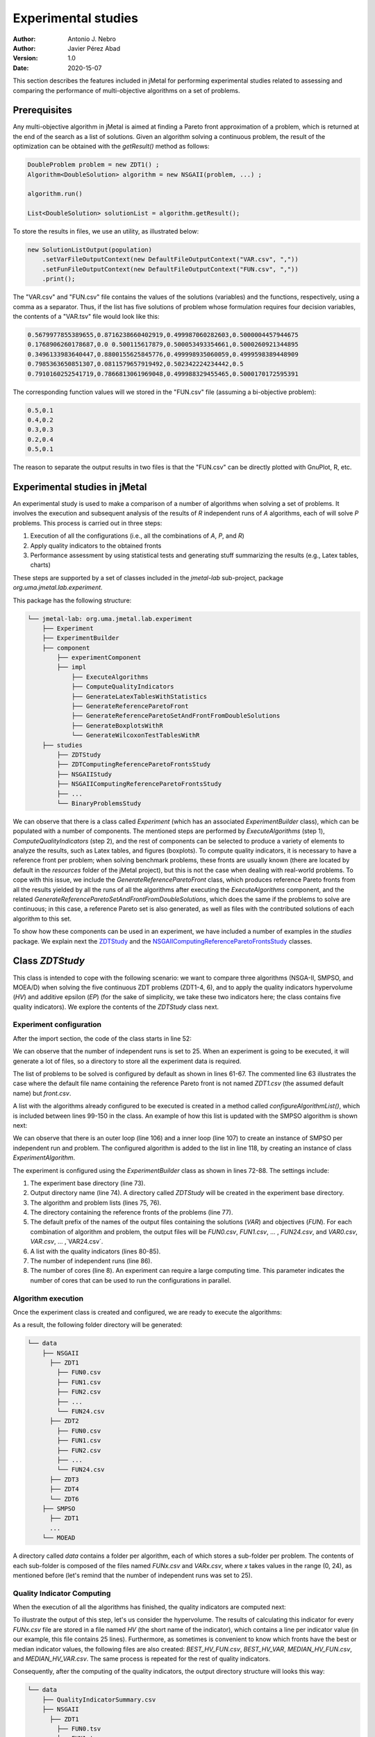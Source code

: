 .. _experimentation:

Experimental studies
====================

:Author: Antonio J. Nebro
:Author: Javier Pérez Abad
:Version: 1.0
:Date: 2020-15-07


This section describes the features included in jMetal for performing experimental studies related to assessing and comparing the performance of multi-objective algorithms on a set of problems. 

Prerequisites
-------------

Any multi-objective algorithm in jMetal is aimed at finding a Pareto front approximation of a problem, which is returned at the end of the search as a list of solutions. Given an algorithm solving a continuous problem, the result of the optimization can be obtained with the `getResult()` method as follows:

.. code-block:: java

    DoubleProblem problem = new ZDT1() ;
    Algorithm<DoubleSolution> algorithm = new NSGAII(problem, ...) ;

    algorithm.run()

    List<DoubleSolution> solutionList = algorithm.getResult();

To store the results in files, we use an utility, as illustrated below:

.. code-block:: java

        new SolutionListOutput(population)
            .setVarFileOutputContext(new DefaultFileOutputContext("VAR.csv", ","))
            .setFunFileOutputContext(new DefaultFileOutputContext("FUN.csv", ","))
            .print();

The "VAR.csv" and "FUN.csv" file contains the values of the solutions (variables) and the functions, respectively, using a comma as a separator. Thus, if the list has five solutions of problem whose formulation requires four decision variables, the contents of a "VAR.tsv" file would look like this:

.. code-block:: text

  0.5679977855389655,0.8716238660402919,0.499987060282603,0.5000004457944675 
  0.1768906260178687,0.0 0.500115617879,0.500053493354661,0.5000260921344895 
  0.3496133983640447,0.8800155625845776,0.499998935060059,0.4999598389448909
  0.7985363650851307,0.0811579657919492,0.502342224234442,0.5 
  0.7910160252541719,0.7866813061969048,0.499988329455465,0.5000170172595391

The corresponding function values will we stored in the "FUN.csv" file (assuming a bi-objective problem):

.. code-block:: text

  0.5,0.1
  0.4,0.2
  0.3,0.3
  0.2,0.4
  0.5,0.1

The reason to separate the output results in two files is that the "FUN.csv" can be directly plotted with GnuPlot, R, etc. 


Experimental studies in jMetal
------------------------------

An experimental study is used to make a comparison of a number of algorithms when solving a set of problems. It involves the execution and subsequent analysis of the results of *R* independent runs of *A* algorithms, each of will solve *P* problems. This process is carried out in three steps:

1) Execution of all the configurations (i.e., all the combinations of *A*, *P*, and *R*)
2) Apply quality indicators to the obtained fronts
3) Performance assessment by using statistical tests and generating stuff summarizing the results (e.g., Latex tables, charts)

These steps are supported by a set of classes included in the `jmetal-lab` sub-project, package `org.uma.jmetal.lab.experiment`.

This package has the following structure:

.. code-block:: text

  └── jmetal-lab: org.uma.jmetal.lab.experiment
      ├── Experiment
      ├── ExperimentBuilder
      ├── component
          ├── experimentComponent
          ├── impl
              ├── ExecuteAlgorithms
              ├── ComputeQualityIndicators
              ├── GenerateLatexTablesWithStatistics
              ├── GenerateReferenceParetoFront
              ├── GenerateReferenceParetoSetAndFrontFromDoubleSolutions
              ├── GenerateBoxplotsWithR
              └── GenerateWilcoxonTestTablesWithR
      ├── studies
          ├── ZDTStudy
          ├── ZDTComputingReferenceParetoFrontsStudy
          ├── NSGAIIStudy
          ├── NSGAIIComputingReferenceParetoFrontsStudy
          ├── ...
          └── BinaryProblemsStudy
          
We can observe that there is a class called `Experiment` (which has an associated `ExperimentBuilder` class), which can be populated with a number of components. The mentioned steps are performed by `ExecuteAlgorithms` (step 1), `ComputeQualityIndicators` (step 2), and the rest of components can be selected to produce a variety of elements to analyze the results, such as Latex tables, and figures (boxplots). To compute quality indicators, it is necessary to have a reference front per problem; when solving benchmark problems, these fronts are usually known (there are located by default in the `resources` folder of the jMetal project), but this is not the case when dealing with real-world problems. To cope with this issue, we include the  `GenerateReferenceParetoFront` class, which produces reference Pareto fronts from all the results yielded by all the runs of all the algorithms after executing the `ExecuteAlgorithms` component, and the related `GenerateReferenceParetoSetAndFrontFromDoubleSolutions`, which does the same if the problems to solve are continuous; in this case, a reference Pareto set is also generated, as well as files with the contributed solutions of each algorithm to this set.

To show how these components can be used in an experiment, we have included a number of examples in the `studies` package. We explain next the `ZDTStudy <https://github.com/jMetal/jMetal/blob/master/jmetal-lab/src/main/java/org/uma/jmetal/lab/experiment/studies/ZDTStudy.java>`_ and the `NSGAIIComputingReferenceParetoFrontsStudy <https://github.com/jMetal/jMetal/blob/master/jmetal-lab/src/main/java/org/uma/jmetal/lab/experiment/studies/NSGAIIComputingReferenceParetoFrontsStudy.java>`_ classes.


Class `ZDTStudy`
----------------

This class is intended to cope with the following scenario: we want to compare three algorithms (NSGA-II, SMPSO, and MOEA/D) when solving the five continuous ZDT problems (ZDT1-4, 6), and to apply the quality indicators hypervolume (*HV*) and additive epsilon (*EP*) (for the sake of simplicity, we take these two indicators here; the class contains five quality indicators). We explore the contents of the `ZDTStudy` class next.

Experiment configuration
^^^^^^^^^^^^^^^^^^^^^^^^
After the import section, the code of the class starts in line 52:

.. code-block:: java 
  :linenos: 
  :lineno-start: 52

  public class ZDTStudy {
    private static final int INDEPENDENT_RUNS = 25;

    public static void main(String[] args) throws IOException {
      if (args.length != 1) {
        throw new JMetalException("Missing argument: experimentBaseDirectory");
      }
      String experimentBaseDirectory = args[0];

We can observe that the number of independent runs is set to 25. When an experiment is going to be executed, it will generate a lot of files, so a directory to store all the experiment data is required. 

.. code-block:: java 
   :linenos: 
   :lineno-start: 61

    List<ExperimentProblem<DoubleSolution>> problemList = List.of(
            new ExperimentProblem<>(new ZDT1()),
            // new ExperimentProblem<>(new ZDT1().setReferenceFront("front.csv")) 
            new ExperimentProblem<>(new ZDT2()), 
            new ExperimentProblem<>(new ZDT3()),
            new ExperimentProblem<>(new ZDT4()),
            new ExperimentProblem<>(new ZDT6()));

The list of problems to be solved is configured by default as shown in lines 61-67. The commented line 63 illustrates the case where the default file name containing the reference Pareto front is not named `ZDT1.csv` (the assumed default name) but `front.csv`.

.. code-block:: java 
   :linenos: 
   :lineno-start: 69

    List<ExperimentAlgorithm<DoubleSolution, List<DoubleSolution>>> algorithmList =
            configureAlgorithmList(problemList);


A list with the algorithms already configured to be executed is created in a method called `configureAlgorithmList()`, which is included between lines 99-150 in the class. An example of how this list is updated with the SMPSO algorithm is shown next:

.. code-block:: java 
   :linenos: 
   :lineno-start: 99
   
   /**
    * The algorithm list is composed of pairs {@link Algorithm} + {@link Problem} which form part of
    * a {@link ExperimentAlgorithm}, which is a decorator for class {@link Algorithm}.
    */
   static List<ExperimentAlgorithm<DoubleSolution, List<DoubleSolution>>> configureAlgorithmList(
          List<ExperimentProblem<DoubleSolution>> problemList) {
    List<ExperimentAlgorithm<DoubleSolution, List<DoubleSolution>>> algorithms = new ArrayList<>();
    for (int run = 0; run < INDEPENDENT_RUNS; run++) {
      for (var experimentProblem : problemList) {
        double mutationProbability = 1.0 / experimentProblem.getProblem().getNumberOfVariables();
        double mutationDistributionIndex = 20.0;
        Algorithm<List<DoubleSolution>> algorithm = new SMPSOBuilder(
                (DoubleProblem) experimentProblem.getProblem(),
                new CrowdingDistanceArchive<DoubleSolution>(100))
                .setMutation(new PolynomialMutation(mutationProbability, mutationDistributionIndex))
                .setMaxIterations(250)
                .setSwarmSize(100)
                .setSolutionListEvaluator(new SequentialSolutionListEvaluator<>())
                .build();
        algorithms.add(new ExperimentAlgorithm<>(algorithm, experimentProblem, run));
      }

      ... // Configuration of the rest of algorithms

We can observe that there is an outer loop (line 106) and a inner loop (line 107) to create an instance of SMPSO per independent run and problem. The configured algorithm is added to the list in line 118, by creating an instance of class `ExperimentAlgorithm`.

.. code-block:: java 
   :linenos: 
   :lineno-start: 72

    Experiment<DoubleSolution, List<DoubleSolution>> experiment =
            new ExperimentBuilder<DoubleSolution, List<DoubleSolution>>("ZDTStudy")
                    .setExperimentBaseDirectory(experimentBaseDirectory)
                    .setAlgorithmList(algorithmList)
                    .setProblemList(problemList)
                    .setReferenceFrontDirectory("resources/referenceFrontsCSV")
                    .setOutputParetoFrontFileName("FUN")
                    .setOutputParetoSetFileName("VAR")
                    .setIndicatorList(List.of(
                            new Epsilon<>(),
                            new Spread<>(),
                            new GenerationalDistance<>(),
                            new PISAHypervolume<>(),
                            new InvertedGenerationalDistancePlus<>()))
                    .setIndependentRuns(INDEPENDENT_RUNS)
                    .setNumberOfCores(8)
                    .build();

The experiment is configured using the `ExperimentBuilder` class as shown in lines 72-88. The settings include:

1. The experiment base directory (line 73).
2. Output directory name (line 74). A directory called `ZDTStudy` will be created in the experiment base directory.
3. The algorithm and problem lists (lines 75, 76).
4. The directory containing the reference fronts of the problems (line 77).
5. The default prefix of the names of the output files containing the solutions (`VAR`) and objectives (`FUN`). For each combination of algorithm and problem, the output files will be `FUN0.csv`, `FUN1.csv`, ... , `FUN24.csv`, and `VAR0.csv`, `VAR.csv`, ... ,`VAR24.csv`.
6. A list with the quality indicators (lines 80-85).
7. The number of independent runs (line 86).
8. The number of cores (line 8). An experiment can require a large computing time. This parameter indicates the number of cores that can be used to run the configurations in parallel. 

Algorithm execution
^^^^^^^^^^^^^^^^^^^
Once the experiment class is created and configured, we are ready to execute the algorithms: 

.. code-block:: java 
   :linenos: 
   :lineno-start: 90

   new ExecuteAlgorithms<>(experiment).run();

As a result, the following folder directory will be generated:

.. code-block:: text

  └── data
      ├── NSGAII
        ├── ZDT1
          ├── FUN0.csv
          ├── FUN1.csv
          ├── FUN2.csv
          ├── ... 
          └── FUN24.csv
        ├── ZDT2
          ├── FUN0.csv
          ├── FUN1.csv
          ├── FUN2.csv
          ├── ... 
          └── FUN24.csv
        ├── ZDT3
        ├── ZDT4
        └── ZDT6
      ├── SMPSO
        ├── ZDT1
        ...
      └── MOEAD

A directory called `data` contains a folder per algorithm, each of which stores a sub-folder per problem. The contents of each sub-folder is composed of the files named `FUNx.csv` and `VARx.csv`, where `x` takes values in the range (0, 24), as mentioned before (let's remind that the number of independent runs was set to 25).

Quality Indicator Computing
^^^^^^^^^^^^^^^^^^^^^^^^^^^
When the execution of all the algorithms has finished, the quality indicators are computed next:  

.. code-block:: java 
   :linenos: 
   :lineno-start: 91
   
   new ComputeQualityIndicators<>(experiment).run();


To illustrate the output of this step, let's us consider the hypervolume. The results of calculating this indicator for every `FUNx.csv` file are stored in a file named `HV` (the short name of the indicator), which contains a line per indicator value (in our example, this file contains 25 lines). Furthermore, as sometimes is convenient to know which fronts have the best or median indicator values, the following files are also created: `BEST_HV_FUN.csv`, `BEST_HV_VAR`, `MEDIAN_HV_FUN.csv`, and `MEDIAN_HV_VAR.csv`. The same process is repeated for the rest of quality indicators. 

Consequently, after the computing of the quality indicators, the output directory structure will looks this way:

.. code-block:: text

  └── data
      ├── QualityIndicatorSummary.csv
      ├── NSGAII
        ├── ZDT1
          ├── FUN0.tsv
          ├── FUN1.tsv
          ├── FUN2.tsv
          ...
          ├── HV
          ├── BEST_HV_FUN.tsv
          ├── BEST_HV_VAR.tsv
          ├── MEDIAN_HV_FUN.tsv
          ├── MEDIAN_HV_VAR.tsv
          ├── EP
          ...
          ├── VAR0.tsv
          ├── VAR1.tsv
          ├── VAR2.tsv
          ...
        ├── ZDT2
          ...
        ...
      ...

We observe that another result of this step is a CSV file called `QualityIndicatorSummary.csv`, which contains a summary of all the quality indicator values. The header contains these fields: algorithm name, problem name, indicator name (*HV*, *EP*, etc.), execution id (from 0 to the number of independent runs minus 1), and indicator value. The first lines of this file would look like this:

.. code-block:: text

 Algorithm,Problem,IndicatorName,ExecutionId,IndicatorValue
 NSGAII,ZDT1,EP,0,0.015705992620067832
 NSGAII,ZDT1,EP,1,0.012832504015918067
 NSGAII,ZDT1,EP,2,0.01071189935186434
 NSGAII,ZDT1,EP,3,0.011465571289007992
 NSGAII,ZDT1,EP,4,0.010279387564947617
 ...

The interesting point of generating the *QualityIndicatorSummary.csv* it that it can be analyzed outside jMetal. For example, you can use Pandas or the analysis features of jMetalPy (https://github.com/jMetal/jMetalPy), the Python version of jMetal.

Generation of Latex Tables and R Files
^^^^^^^^^^^^^^^^^^^^^^^^^^^^^^^^^^^^^^
The next step after getting the indicator values of the fronts obtained by all the algorithms on the selected problems is to conduct an statistical analysis. To support this analysis, the experiment package of jMetal includes components to  generate Latex files containing statistical data (mean/median and standard deviation/IQR,  Friedman ranking) and R scripts producing boxplots and Latex tables containing information about the Wilcoxon rank sum test. The available components include:

.. code-block:: java 
   :linenos: 
   :lineno-start: 92
   
   new GenerateLatexTablesWithStatistics(experiment).run();
   new GenerateWilcoxonTestTablesWithR<>(experiment).run();
   new GenerateBoxplotsWithR<>(experiment).setRows(2).setColumns(3).run();

Final Result Folder Structure
^^^^^^^^^^^^^^^^^^^^^^^^^^^^^
After the execution of the experiment, the output directory will contain the following folders:

.. code-block:: text

    ├── QualityIndicatorSummary.csv
    ├── R
    ├── data
    └── latex


Class `NSGAIIComputingReferenceParetoFrontsStudy`
-------------------------------------------------

The `NSGAIIComputingReferenceParetoFrontsStudy <https://github.com/jMetal/jMetal/blob/master/jmetal-lab/src/main/java/org/uma/jmetal/lab/experiment/studies/NSGAIIComputingReferenceParetoFrontsStudy.java>`_ class contains an example of study where it is assumed that the reference fronts of the problems are unknown and, instead of comparing different algorithms, a number of versions of a single one (NSGA-II) are used; in particular, the idea is to analyze the effect of using different crossover probabilities when using NSGA-II to solve the ZDT problems.

Compared with the `ZDTStudy`, the main differences are:

1. The reference front directory must be empty, and all the generated files will stored into it.
2. Before computing the quality indicators, the reference fronts must be computed:

.. code-block:: java 
   :linenos: 
   :lineno-start: 83

   new ExecuteAlgorithms<>(experiment).run();
   new GenerateReferenceParetoSetAndFrontFromDoubleSolutions(experiment).run();
   new ComputeQualityIndicators<>(experiment).run();

In this case, as we are solving again the ZDT problems, we use the component `GenerateReferenceParetoSetAndFrontFromDoubleSolutions`.

3. The name of an algorithm is used by default in all the generated tables and charts, but as we intend to use only NSGA-II, we add a tag when the algorithm is added to the algorithm list (see line 112):

.. code-block:: java 
   :linenos: 
   :lineno-start: 102

    for (int run = 0; run < INDEPENDENT_RUNS; run++) {
      for (ExperimentProblem<DoubleSolution> experimentProblem : problemList) {
        Algorithm<List<DoubleSolution>> algorithm = new NSGAIIBuilder<>(
                experimentProblem.getProblem(),
                new SBXCrossover(1.0, 5),
                new PolynomialMutation(1.0 / experimentProblem.getProblem().getNumberOfVariables(),
                        10.0),
                100)
                .setMaxEvaluations(25000)
                .build();
        algorithms.add(new ExperimentAlgorithm<>(algorithm, "NSGAIIa", experimentProblem, run));
      }

    ...  // Rest of NSGA-II configurations

The NSGA-II variants will be named *NSGAIIa*, *NSGAIIb*, *NSGAIIc*, and *NSGAIId*.